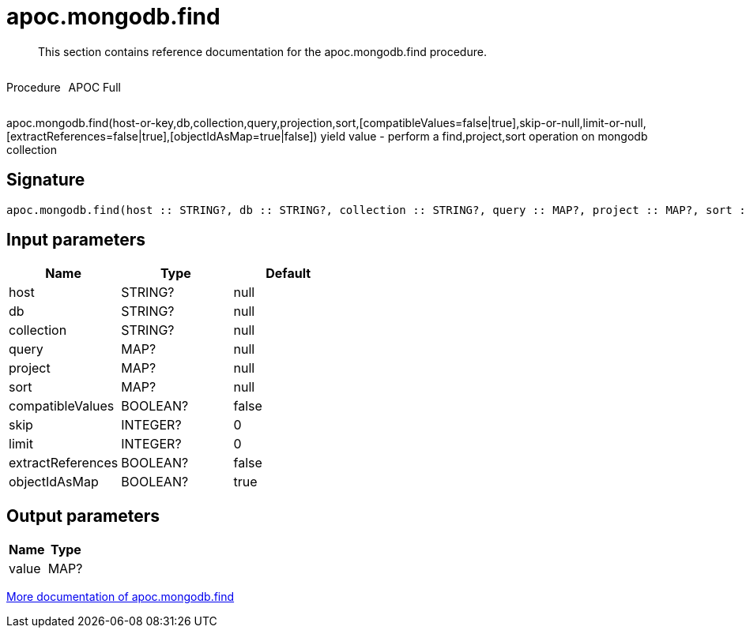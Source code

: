 ////
This file is generated by DocsTest, so don't change it!
////

= apoc.mongodb.find
:description: This section contains reference documentation for the apoc.mongodb.find procedure.

[abstract]
--
{description}
--

++++
<div style='display:flex'>
<div class='paragraph type procedure'><p>Procedure</p></div>
<div class='paragraph release full' style='margin-left:10px;'><p>APOC Full</p></div>
</div>
++++

apoc.mongodb.find(host-or-key,db,collection,query,projection,sort,[compatibleValues=false|true],skip-or-null,limit-or-null,[extractReferences=false|true],[objectIdAsMap=true|false]) yield value - perform a find,project,sort operation on mongodb collection

== Signature

[source]
----
apoc.mongodb.find(host :: STRING?, db :: STRING?, collection :: STRING?, query :: MAP?, project :: MAP?, sort :: MAP?, compatibleValues = false :: BOOLEAN?, skip = 0 :: INTEGER?, limit = 0 :: INTEGER?, extractReferences = false :: BOOLEAN?, objectIdAsMap = true :: BOOLEAN?) :: (value :: MAP?)
----

== Input parameters
[.procedures, opts=header]
|===
| Name | Type | Default 
|host|STRING?|null
|db|STRING?|null
|collection|STRING?|null
|query|MAP?|null
|project|MAP?|null
|sort|MAP?|null
|compatibleValues|BOOLEAN?|false
|skip|INTEGER?|0
|limit|INTEGER?|0
|extractReferences|BOOLEAN?|false
|objectIdAsMap|BOOLEAN?|true
|===

== Output parameters
[.procedures, opts=header]
|===
| Name | Type 
|value|MAP?
|===

xref::database-integration/mongodb.adoc[More documentation of apoc.mongodb.find,role=more information]

